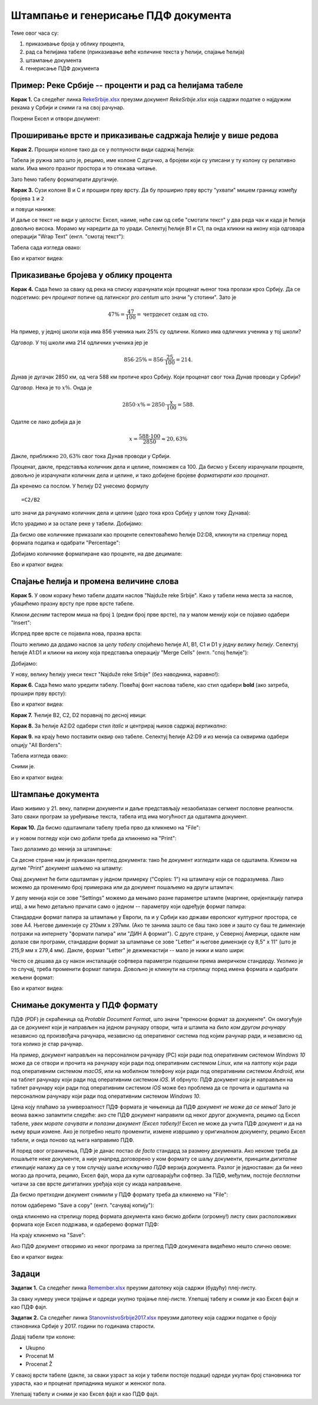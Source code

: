 Штампање и генерисање ПДФ документа
====================================


Теме овог часа су:

1. приказивање броја у облику процента,
2. рад са ћелијама табеле (приказивање веће количине текста у ћелији, спајање ћелија)
3. штампање документа
4. генерисање ПДФ документа

Пример: Реке Србије -- проценти и рад са ћелијама табеле
---------------------------------------------------------


**Корак 1.** Са следећег линка `RekeSrbije.xlsx <https://petljamediastorage.blob.core.windows.net/root/Media/Default/Kursevi/informatika_VIII/epodaci/RekeSrbije.xlsx>`_
преузми документ *RekeSrbije.xlsx* која садржи податке о најдужим рекама у Србији и сними га на свој рачунар.

Покрени Ексел и отвори документ:


.. image:: ../../_images/Print1.jpg
   :width: 600px
   :align: center



Проширивање врсте и приказивање садржаја ћелије у више редова
--------------------------------------------------------------


**Корак 2.** Прошири колоне тако да се у потпуности види садржај ћелија:


.. image:: ../../_images/Print2.jpg
   :width: 600px
   :align: center


Табела је ружна зато што је, рецимо, име колоне C дугачко, а бројеви који су уписани у ту колону су релативно мали. Има много празног простора и то отежава читање.

Зато ћемо табелу форматирати другачије.

**Корак 3.** Сузи колоне B и C и прошири прву врсту. Да бу проширио прву врсту "ухвати" мишем границу између бројева ``1`` и ``2``


.. image:: ../../_images/Print3.jpg
   :width: 600px
   :align: center


и повуци наниже:


.. image:: ../../_images/Print4.jpg
   :width: 600px
   :align: center


И даље се текст не види у целости: Ексел, наиме, неће сам од себе "смотати текст" у два реда чак и када је ћелија довољно висока. Морамо му наредити да то уради. Селектуј ћелије B1 и C1, па онда кликни на икону која одговара операцији "Wrap Text" (енгл. "смотај текст"):


.. image:: ../../_images/Print5.jpg
   :width: 600px
   :align: center


Табела сада изгледа овако:


.. image:: ../../_images/Print6.jpg
   :width: 600px
   :align: center

Ево и кратког видеа:

.. ytpopup:: f6Z-OHR3PlU
   :width: 735
   :height: 415
   :align: center


Приказивање бројева  у облику процента
---------------------------------------

**Корак 4.** Сада ћемо за сваку од река на списку израчунати који проценат њеног тока пролази кроз Србију. Да се подсетимо: реч *проценaт* потиче од латинског *pro centum* што значи "у стотини". Зато је

.. math::
     47\% = \frac{47}{100} = \text{четрдесет седам од сто}.


На пример, у једној школи која има 856 ученика њих 25% су одлични. Колико има одличних ученика у тој школи?

*Одговор.* У тој школи има 214 одличних ученика јер је

.. math::
     856 \cdot 25\% = 856 \cdot \frac{25}{100} = 214.


Дунав је дугачак 2850 км, од чега 588 км протиче кроз Србију. Који проценат свог тока Дунав проводи у Србији?

*Одговор.* Нека је то :math:`x\%`. Онда је

.. math::
     2850 \cdot x\% = 2850 \cdot \frac{x}{100} = 588.

Одатле се лако добија да је

.. math::
     x = \frac{588 \cdot 100}{2850} \approx 20,63\%

Дакле, приближно :math:`20,63\%` свог тока Дунав проводи у Србији.

Проценат, дакле, представља количник дела и целине, помножен са 100. Да бисмо у Екселу израчунали проценте, довољно је израчунати количник дела и целине, и тако добијене бројеве *форматирати као проценат*.

Да кренемо са послом. У ћелију D2 унесемо формулу
::

    =C2/B2


што значи да рачунамо количник дела и целине (*удео* тока кроз Србију у целом току Дунава):


.. image:: ../../_images/Print7.jpg
   :width: 600px
   :align: center


Исто урадимо и за остале реке у табели. Добијамо:


.. image:: ../../_images/Print8.jpg
   :width: 600px
   :align: center


Да бисмо ове количнике приказали као проценте селектоваћемо ћелије D2:D8, кликнути на стрелицу поред формата податка и одабрати "Percentage":


.. image:: ../../_images/Print9.jpg
   :width: 600px
   :align: center


Добијамо количнике форматиране као проценте, на две децимале:


.. image:: ../../_images/Print10.jpg
   :width: 600px
   :align: center

Ево и кратког видеа:

.. ytpopup:: u0rJyzPwLOA
   :width: 735
   :height: 415
   :align: center

Спајање ћелија и промена величине слова
----------------------------------------


**Корак 5.** У овом кораку ћемо табели додати наслов "Najduže reke Srbije". Како у табели нема места за наслов, убацићемо празну врсту пре прве врсте табеле.

Кликни *десним* тастером миша на број ``1`` (редни број прве врсте), па у малом менију који се појавио одабери "Insert":


.. image:: ../../_images/Print11.jpg
   :width: 600px
   :align: center


Испред прве врсте се појавила нова, празна врста:


.. image:: ../../_images/Print12.jpg
   :width: 600px
   :align: center


Пошто желимо да додамо наслов за *целу табелу* спојићемо ћелије A1, B1, C1 и D1 у *једну велику ћелију*. Селектуј ћелије A1:D1 и кликни на икону која представља операцију "Merge Cells" (енгл. "спој ћелије"):


.. image:: ../../_images/Print13.jpg
   :width: 600px
   :align: center


Добијамо:


.. image:: ../../_images/Print14.jpg
   :width: 600px
   :align: center


У нову, велику ћелију унеси текст "Najduže reke Srbije" (без наводника, наравно!):


.. image:: ../../_images/Print15.jpg
   :width: 600px
   :align: center


**Корак 6.** Сада ћемо мало уредити табелу. Повећај фонт наслова табеле, као стил одабери **bold** (ако затреба, прошири прву врсту):


.. image:: ../../_images/Print16.jpg
   :width: 600px
   :align: center

Ево и кратког видеа:

.. ytpopup:: DI9jYQNYPzI
   :width: 735
   :height: 415
   :align: center

**Корак 7.** Ћелије B2, C2, D2 поравнај по десној ивици:


.. image:: ../../_images/Print17.jpg
   :width: 600px
   :align: center


**Корак 8.** За ћелије А2:D2 одабери стил *italic* и центрирај њихов садржај *вертикално*:


.. image:: ../../_images/Print18.jpg
   :width: 600px
   :align: center


**Корак 9.** на крају ћемо поставити оквир око табеле. Селектуј ћелије A2:D9 и из менија са оквирима одабери опцију "All Borders":


.. image:: ../../_images/Print19.jpg
   :width: 600px
   :align: center


Табела изгледа овако:


.. image:: ../../_images/Print20.jpg
   :width: 600px
   :align: center


Сними је.

Ево и кратког видеа:

.. ytpopup:: txGfFfqBvYw
   :width: 735
   :height: 415
   :align: center

Штампање документа
-------------------


Иако живимо у 21. веку, папирни документи и даље представљају незаобилазан сегмент пословне реалности. Зато сваки програм за уређивање текста, табела итд има могућност да одштампа документ.

**Корак 10.** Да бисмо одштампали табелу треба прво да кликнемо на "File":


.. image:: ../../_images/Print22.jpg
   :width: 600px
   :align: center


и у новом погледу који смо добили треба да кликнемо на "Print":


.. image:: ../../_images/Print23.jpg
   :width: 600px
   :align: center


Тако долазимо до менија за штампање:


.. image:: ../../_images/Print24.jpg
   :width: 600px
   :align: center


Са десне стране нам је приказан преглед документа: тако ће документ изгледати када се одштампа. Кликом на дугме "Print" документ шаљемо на штампу:


.. image:: ../../_images/Print25.jpg
   :width: 600px
   :align: center


Овај документ ће бити одштампан у једном примерку ("Copies: 1") на штампачу који се подразумева. Лако можемо да променимо број примерака или да документ пошаљемо на други штампач:


.. image:: ../../_images/Print26.jpg
   :width: 600px
   :align: center


У делу менија који се зове "Settings" можемо да мењамо разне параметре штампе (маргине, оријентацију папира итд), а ми ћемо детаљно причати само о једном -- параметру који одређује формат папира:


.. image:: ../../_images/Print27.jpg
   :width: 600px
   :align: center


Стандардни формат папира за штампање у Европи, па и у Србији као држави европског културног простора, се зове А4. Његове димензије су 210мм x 297мм. (Ако те занима зашто се баш тако зове и зашто су баш те димензије потражи на интернету "формати папира" или "ДИН А формат"). С друге стране, у Северној Америци, одакле нам долазе сви програми, стандардни формат за штампање се зове "Letter" и његове димензије су 8,5" x 11" (што је 215,9 мм x 279,4 мм). Дакле, формат "Letter" је дежмекастији -- мало је нижи и мало шири:


.. image:: ../../_images/A4-Letter.jpg
   :width: 600px
   :align: center


Често се дешава да су након инсталације софтвера параметри подешени према америчком стандарду. Уколико је то случај, треба променити формат папира. Довољно је кликнути на стрелицу поред имена формата и одабрати жељени формат:


.. image:: ../../_images/Print28.jpg
   :width: 600px
   :align: center

Ево и кратког видеа:

.. ytpopup:: rF6DlDnVTkI
   :width: 735
   :height: 415
   :align: center


Снимање документа у ПДФ формату
--------------------------------


ПДФ (PDF) је скраћеница од *Protable Document Format*, што значи "преносни формат за документе". Он омогућује да се документ који је направљен на једном рачунару отвори, чита и штампа на *било ком другом рачунару* независно од произвођача рачунара, независно од оперативног система под којим рачунар ради, и независно од тога колико је стар рачунар.

На пример, документ направљен на персоналном рачунару (PC) који ради под оперативним системом *Windows 10* може да се отвори и прочита на рачунару који ради под оперативним системом *Linux*, или на лаптопу који ради под оперативним системом *macOS*, или на мобилном телефону који ради под оперативним системом *Android*, или на таблет рачунару који ради под оперативним системом *iOS*. И обрнуто: ПДФ документ који је направљен на таблет рачунару који ради под оперативним системом *iOS* може без проблема да се прочита и одштампа на персоналном рачунару који ради под оперативним системом *Windows 10*.

Цена коју плаћамо за универзалност ПДФ формата је чињеница да ПДФ документ *не може да се мења!* Зато је веома важно запамтити следеће: ако сте ПДФ документ направили од неког другог документа, рецимо од Ексел табеле, *увек морате сачувати и полазни документ (Ексел табелу)!* Ексел не може да учита ПДФ документ и да на њему врши измене. Ако је потребно нешто променити, измене извршимо у оригиналном документу, рецимо Ексел табели, и онда поново од њега направимо ПДФ.

И поред овог ограничења, ПДФ је данас постао *de facto* стандард за размену докумената. Ако некоме треба да пошаљете неке документе, а није унапред договорено  у ком формату се шаљу документи, принципи *дигиталне етикеције* налажу да се у том случају шаље *искључиво ПДФ* верзија документа. Разлог је једноставан: да би неко могао да прочита, рецимо, Ексел фајл, мора да купи одговарајући софтвер. За ПДФ, међутим, постоје *бесплатни* читачи за све врсте дигиталних уређаја које су икада направљене.

Да бисмо претходни документ снимили у ПДФ формату треба да кликнемо на "File":


.. image:: ../../_images/Print29.jpg
   :width: 600px
   :align: center


потом одаберемо "Save a copy" (енгл. "сачувај копију"):


.. image:: ../../_images/Print30.jpg
   :width: 600px
   :align: center


онда кликнемо на стрелицу поред формата документа како бисмо добили (огромну!) листу свих расположивих формата које Ексел подржава, и одаберемо формат ПДФ:


.. image:: ../../_images/Print31.jpg
   :width: 600px
   :align: center


На крају кликнемо на "Save":


.. image:: ../../_images/Print32.jpg
   :width: 600px
   :align: center


Ако ПДФ документ отворимо из неког програма за преглед ПДФ докумената видећемо нешто слично овоме:


.. image:: ../../_images/Print33.jpg
   :width: 600px
   :align: center

Ево и кратког видеа:

.. ytpopup:: Yu2hLG0wkLs
   :width: 735
   :height: 415
   :align: center

Задаци
-------


**Задатак 1.** Са следећег линка
`Remember.xlsx <https://petljamediastorage.blob.core.windows.net/root/Media/Default/Kursevi/informatika_VIII/epodaci/Remember.xlsx>`_
преузми датотеку која садржи (будућу) плеј-листу.

За сваку нумеру унеси трајање и одреди укупно трајање плеј-листе. Улепшај табелу и сними је као Ексел фајл и као ПДФ фајл.

**Задатак 2.** Са следећег линка
`StanovnistvoSrbije2017.xlsx <https://petljamediastorage.blob.core.windows.net/root/Media/Default/Kursevi/informatika_VIII/epodaci/StanovnistvoSrbije2017.xlsx>`_
преузми датотеку која садржи податке о броју становника Србије у 2017. години по годинама старости.

Додај табели три колоне:

* Ukupno
* Procenat M
* Procenat Ž

У свакој врсти табеле (дакле, за сваки узраст за који у табели постоје подаци) одреди укупан број становника тог узраста, као и проценат припадника мушког и женског пола.

Улепшај табелу и сними је као Ексел фајл и као ПДФ фајл.
